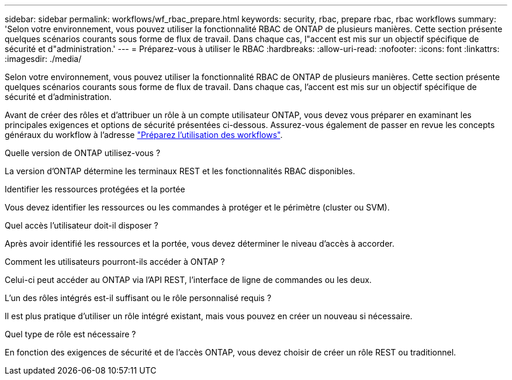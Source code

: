 ---
sidebar: sidebar 
permalink: workflows/wf_rbac_prepare.html 
keywords: security, rbac, prepare rbac, rbac workflows 
summary: 'Selon votre environnement, vous pouvez utiliser la fonctionnalité RBAC de ONTAP de plusieurs manières. Cette section présente quelques scénarios courants sous forme de flux de travail. Dans chaque cas, l"accent est mis sur un objectif spécifique de sécurité et d"administration.' 
---
= Préparez-vous à utiliser le RBAC
:hardbreaks:
:allow-uri-read: 
:nofooter: 
:icons: font
:linkattrs: 
:imagesdir: ./media/


[role="lead"]
Selon votre environnement, vous pouvez utiliser la fonctionnalité RBAC de ONTAP de plusieurs manières. Cette section présente quelques scénarios courants sous forme de flux de travail. Dans chaque cas, l'accent est mis sur un objectif spécifique de sécurité et d'administration.

Avant de créer des rôles et d'attribuer un rôle à un compte utilisateur ONTAP, vous devez vous préparer en examinant les principales exigences et options de sécurité présentées ci-dessous. Assurez-vous également de passer en revue les concepts généraux du workflow à l'adresse link:../workflows/prepare_workflows.html["Préparez l'utilisation des workflows"].

.Quelle version de ONTAP utilisez-vous ?
La version d'ONTAP détermine les terminaux REST et les fonctionnalités RBAC disponibles.

.Identifier les ressources protégées et la portée
Vous devez identifier les ressources ou les commandes à protéger et le périmètre (cluster ou SVM).

.Quel accès l'utilisateur doit-il disposer ?
Après avoir identifié les ressources et la portée, vous devez déterminer le niveau d'accès à accorder.

.Comment les utilisateurs pourront-ils accéder à ONTAP ?
Celui-ci peut accéder au ONTAP via l'API REST, l'interface de ligne de commandes ou les deux.

.L'un des rôles intégrés est-il suffisant ou le rôle personnalisé requis ?
Il est plus pratique d'utiliser un rôle intégré existant, mais vous pouvez en créer un nouveau si nécessaire.

.Quel type de rôle est nécessaire ?
En fonction des exigences de sécurité et de l'accès ONTAP, vous devez choisir de créer un rôle REST ou traditionnel.
